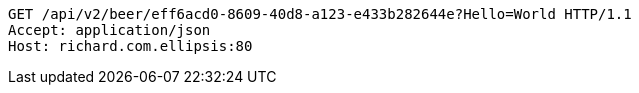 [source,http,options="nowrap"]
----
GET /api/v2/beer/eff6acd0-8609-40d8-a123-e433b282644e?Hello=World HTTP/1.1
Accept: application/json
Host: richard.com.ellipsis:80

----